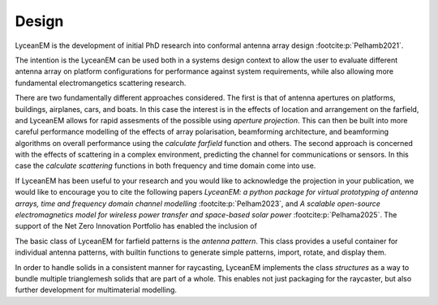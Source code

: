 .. _design:
Design
=======

LyceanEM is the development of initial PhD research into conformal antenna array design :footcite:p:`Pelhamb2021`.

The intention is the LyceanEM can be used both in a systems design context to allow the user to evaluate different antenna array on platform configurations for performance against system requirements, while also allowing more fundamental electromangetics scattering research.

There are two fundamentally different approaches considered. The first is that of antenna apertures on platforms, buildings, airplanes, cars, and boats. In this case the interest is in the effects of location and arrangement on the farfield, and LyceanEM allows for rapid assesments of the possible using `aperture projection`. This can then be built into more careful performance modelling of the effects of array polarisation, beamforming architecture, and beamforming algorithms on overall performance using the `calculate farfield` function and others. The second approach is concerned with the effects of scattering in a complex environment, predicting the channel for communications or sensors. In this case the `calculate scattering` functions in both frequency and time domain come into use.

If LyceanEM has been useful to your research and you would like to acknowledge the projection in your publication,
we would like to encourage you to cite the following papers `LyceanEM: a python package for virtual prototyping of antenna arrays, time and frequency domain channel modelling` :footcite:p:`Pelham2023`, and `A scalable open-source electromagnetics model for wireless power transfer and space-based solar power` :footcite:p:`Pelhama2025`. The support of the Net Zero Innovation Portfolio has enabled the inclusion of

The basic class of LyceanEM for farfield patterns is the `antenna pattern`. This class provides a useful container for individual antenna patterns, with builtin functions to generate simple patterns, import, rotate, and display them.

In order to handle solids in a consistent manner for raycasting, LyceanEM implements the class `structures` as a way to bundle multiple trianglemesh solids that are part of a whole. This enables not just packaging for the raycaster, but also further development for multimaterial modelling.


.. footbibliography::
